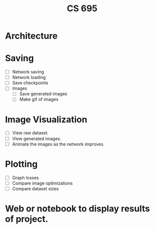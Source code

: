 #+TITLE: CS 695

* Architecture
* Saving
 - [ ] Network saving
 - [ ] Network loading
 - [ ] Save checkpoints
 - [ ] Images
   - [ ] Save generated images
   - [ ] Make gif of images

* Image Visualization
 - [ ] View raw dataset.
 - [ ] View generated images.
 - [ ] Animate the images as the network improves.

* Plotting
 - [ ] Graph losses
 - [ ] Compare image optimizations
 - [ ] Compare dataset sizes

* Web or notebook to display results of project.
